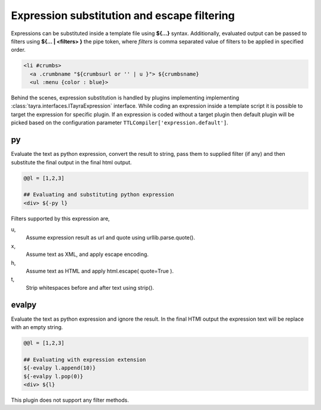 Expression substitution and escape filtering
============================================

Expressions can be substituted inside a template file using **${...}** syntax.
Additionally, evaluated output can be passed to filters using **${... |
<filters> }** the pipe token, where `filters` is comma separated value of
filters to be applied in specified order.

.. code-block:: ttl

    <li #crumbs>
      <a .crumbname "${crumbsurl or '' | u }"> ${crumbsname}
      <ul :menu {color : blue}>

Behind the scenes, expression substitution is handled by plugins implementing
implementing :class:`tayra.interfaces.ITayraExpression` interface. While
coding an expression inside a template script it is possible to target the
expression for specific plugin. If an expression is coded without a target
plugin then default plugin will be picked based on the configuration parameter
``TTLCompiler['expression.default']``.

py
--

Evaluate the text as python expression, convert the result to string, pass
them to supplied filter (if any) and then substitute the final output in the
final html output.

.. code-block:: ttl

    @@l = [1,2,3]

    ## Evaluating and substituting python expression
    <div> ${-py l}

Filters supported by this expression are,

u,
  Assume expression result as url and quote using urllib.parse.quote().

x,
  Assume text as XML, and apply escape encoding.

h,
  Assume text as HTML and apply html.escape( quote=True ).

t,
  Strip whitespaces before and after text using strip().

evalpy
------

Evaluate the text as python expression and ignore the result. In the final
HTMl output the expression text will be replace with an empty string.

.. code-block:: ttl

    @@l = [1,2,3]

    ## Evaluating with expression extension
    ${-evalpy l.append(10)}
    ${-evalpy l.pop(0)}
    <div> ${l}

This plugin does not support any filter methods.

